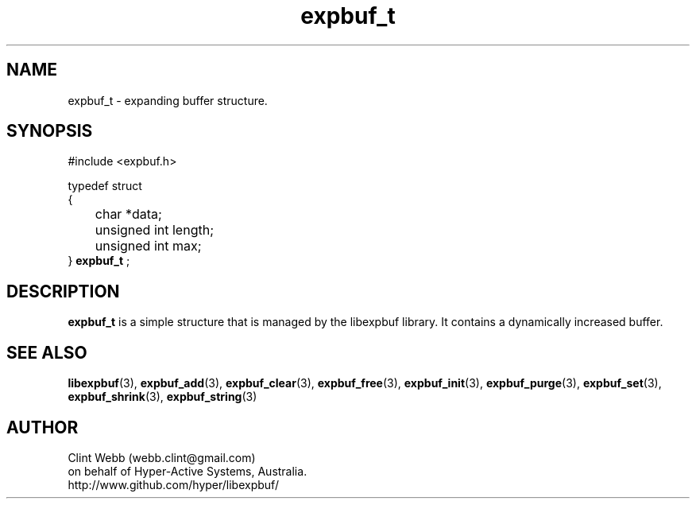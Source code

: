 .\" man page for libexpbuf
.\" Contact dev@hyper-active.com.au to correct errors or omissions. 
.TH expbuf_t 3 "1 March 2011" "1.04" "Library for Expanding Buffer."
.SH NAME
expbuf_t \- expanding buffer structure.
.SH SYNOPSIS
#include <expbuf.h>
.sp
typedef struct
.br
{
.br
 	char *data;
.br
	unsigned int length;
.br
	unsigned int max;
.br
} 
.B expbuf_t
;
.sp
.SH DESCRIPTION
.B expbuf_t
is a simple structure that is managed by the libexpbuf library.  It contains a dynamically increased buffer.
.br
.SH SEE ALSO
.BR libexpbuf (3),
.BR expbuf_add (3),
.BR expbuf_clear (3),
.BR expbuf_free (3),
.BR expbuf_init (3),
.BR expbuf_purge (3),
.BR expbuf_set (3),
.BR expbuf_shrink (3),
.BR expbuf_string (3)
.SH AUTHOR
.nf
Clint Webb (webb.clint@gmail.com)
on behalf of Hyper-Active Systems, Australia.
.br
http://www.github.com/hyper/libexpbuf/
.fi
